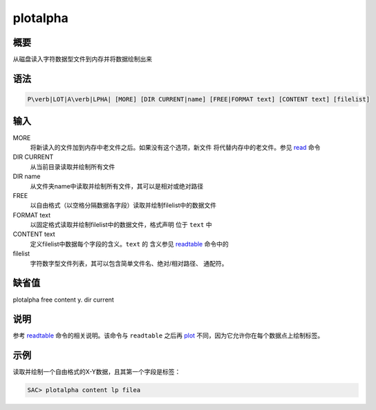 .. _cmd:plotalpha:

plotalpha
=========

概要
----

从磁盘读入字符数据型文件到内存并将数据绘制出来

语法
----

.. code:: bash

    P\verb|LOT|A\verb|LPHA| [MORE] [DIR CURRENT|name] [FREE|FORMAT text] [CONTENT text] [filelist]

输入
----

MORE
    将新读入的文件加到内存中老文件之后。如果没有这个选项，新文件
    将代替内存中的老文件。参见 `read </commands/read.html>`__ 命令

DIR CURRENT
    从当前目录读取并绘制所有文件

DIR name
    从文件夹name中读取并绘制所有文件，其可以是相对或绝对路径

FREE
    以自由格式（以空格分隔数据各字段）读取并绘制filelist中的数据文件

FORMAT text
    以固定格式读取并绘制filelist中的数据文件，格式声明 位于 ``text`` 中

CONTENT text
    定义filelist中数据每个字段的含义。\ ``text`` 的 含义参见
    `readtable </commands/readtable.html>`__ 命令中的

filelist
    字符数字型文件列表，其可以包含简单文件名、绝对/相对路径、 通配符。

缺省值
------

plotalpha free content y. dir current

说明
----

参考 `readtable </commands/readtable.html>`__ 命令的相关说明。该命令与
``readtable`` 之后再 `plot </commands/plot.html>`__
不同，因为它允许你在每个数据点上绘制标签。

示例
----

读取并绘制一个自由格式的X-Y数据，且其第一个字段是标签：

.. code:: bash

    SAC> plotalpha content lp filea
